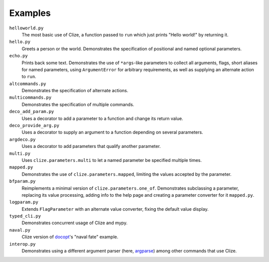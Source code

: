 .. |docs| replace:: http://clize.readthedocs.io/en/latest/

Examples
========

``helloworld.py``
    The most basic use of Clize, a function passed to ``run`` which just
    prints "Hello world!" by returning it.

``hello.py``
    Greets a person or the world. Demonstrates the specification of positional
    and named optional parameters.

``echo.py``
    Prints back some text. Demonstrates the use of ``*args``-like parameters to
    collect all arguments, flags, short aliases for named parameters, using
    ``ArgumentError`` for arbitrary requirements, as well as supplying an
    alternate action to ``run``.

``altcommands.py``
    Demonstrates the specification of alternate actions.

``multicommands.py``
    Demonstrates the specification of multiple commands.

``deco_add_param.py``
    Uses a decorator to add a parameter to a function and change its return
    value.

``deco_provide_arg.py``
    Uses a decorator to supply an argument to a function depending on several
    parameters.

``argdeco.py``
    Uses a decorator to add parameters that qualify another parameter.

``multi.py``
    Uses ``clize.parameters.multi`` to let a named parameter be specified
    multiple times.

``mapped.py``
    Demonstrates the use of ``clize.parameters.mapped``, limiting the values
    accepted by the parameter.

``bfparam.py``
    Reimplements a minimal version of ``clize.parameters.one_of``. Demonstrates
    subclassing a parameter, replacing its value processing, adding info to the
    help page and creating a parameter converter for it ``mapped.py``.

``logparam.py``
    Extends ``FlagParameter`` with an alternate value converter, fixing the
    default value display.

``typed_cli.py``
    Demonstrates concurrent usage of Clize and mypy.

``naval.py``
    Clize version of `docopt`_'s "naval fate" example.

``interop.py``
    Demonstrates using a different argument parser (here, `argparse`_)
    among other commands that use Clize.

.. _argparse: https://docs.python.org/3/library/argparse.html
.. _docopt: http://docopt.org/